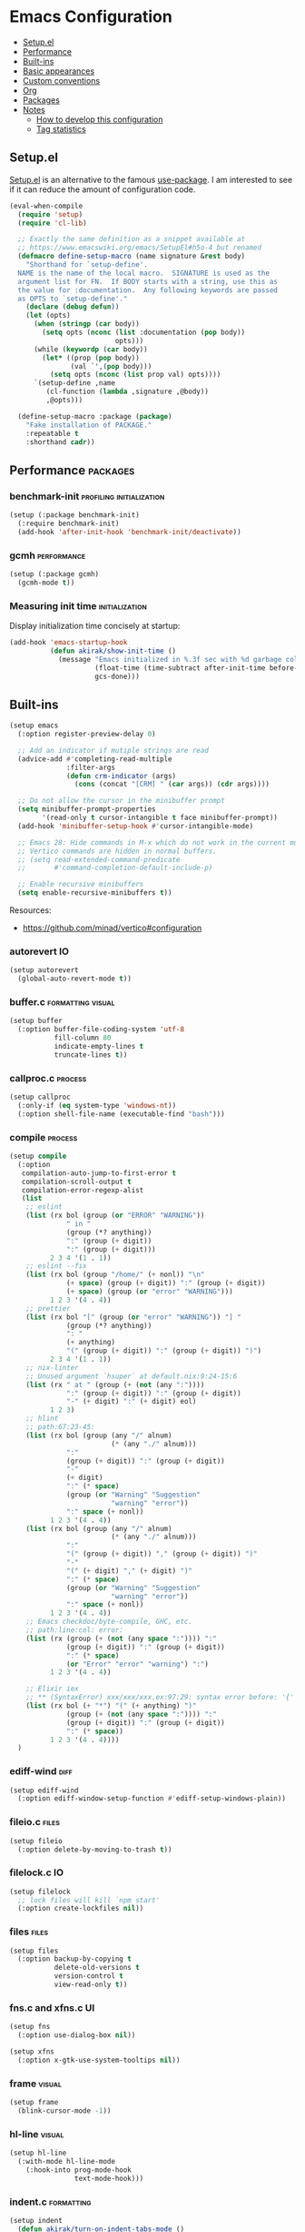 * Emacs Configuration
:PROPERTIES:
:TOC:      :include descendants :depth 1
:END:

:CONTENTS:
- [[#setupel][Setup.el]]
- [[#performance][Performance]]
- [[#built-ins][Built-ins]]
- [[#basic-appearances][Basic appearances]]
- [[#custom-conventions][Custom conventions]]
- [[#org][Org]]
- [[#packages][Packages]]
- [[#notes][Notes]]
  - [[#how-to-develop-this-configuration][How to develop this configuration]]
  - [[#tag-statistics][Tag statistics]]
:END:
** Setup.el
[[https://git.sr.ht/~pkal/setup][Setup.el]] is an alternative to the famous [[https://github.com/jwiegley/use-package][use-package]].
I am interested to see if it can reduce the amount of configuration code.

#+begin_src emacs-lisp
  (eval-when-compile
    (require 'setup)
    (require 'cl-lib)
  
    ;; Exactly the same definition as a snippet available at
    ;; https://www.emacswiki.org/emacs/SetupEl#h5o-4 but renamed
    (defmacro define-setup-macro (name signature &rest body)
      "Shorthand for `setup-define'.
    NAME is the name of the local macro.  SIGNATURE is used as the
    argument list for FN.  If BODY starts with a string, use this as
    the value for :documentation.  Any following keywords are passed
    as OPTS to `setup-define'."
      (declare (debug defun))
      (let (opts)
        (when (stringp (car body))
          (setq opts (nconc (list :documentation (pop body))
                            opts)))
        (while (keywordp (car body))
          (let* ((prop (pop body))
                 (val `',(pop body)))
            (setq opts (nconc (list prop val) opts))))
        `(setup-define ,name
           (cl-function (lambda ,signature ,@body))
           ,@opts)))
  
    (define-setup-macro :package (package)
      "Fake installation of PACKAGE."
      :repeatable t
      :shorthand cadr))
#+end_src
** Performance                                                    :packages:
# Note: Some of these should be loaded as early as possible.
*** benchmark-init                               :profiling:initialization:
#+begin_src emacs-lisp
  (setup (:package benchmark-init)
    (:require benchmark-init)
    (add-hook 'after-init-hook 'benchmark-init/deactivate))
#+end_src
*** gcmh                                                      :performance:
#+begin_src emacs-lisp
  (setup (:package gcmh)
    (gcmh-mode t))
#+end_src
*** Measuring init time                                    :initialization:
Display initialization time concisely at startup:

#+begin_src emacs-lisp
  (add-hook 'emacs-startup-hook
            (defun akirak/show-init-time ()
              (message "Emacs initialized in %.3f sec with %d garbage collections"
                       (float-time (time-subtract after-init-time before-init-time))
                       gcs-done)))
#+end_src
** Built-ins
:PROPERTIES:
:SORTING_TYPE: a
:END:
# Note: These should never fail.

#+begin_src emacs-lisp
  (setup emacs
    (:option register-preview-delay 0)
  
    ;; Add an indicator if mutiple strings are read
    (advice-add #'completing-read-multiple
                :filter-args
                (defun crm-indicator (args)
                  (cons (concat "[CRM] " (car args)) (cdr args))))
  
    ;; Do not allow the cursor in the minibuffer prompt
    (setq minibuffer-prompt-properties
          '(read-only t cursor-intangible t face minibuffer-prompt))
    (add-hook 'minibuffer-setup-hook #'cursor-intangible-mode)
  
    ;; Emacs 28: Hide commands in M-x which do not work in the current mode.
    ;; Vertico commands are hidden in normal buffers.
    ;; (setq read-extended-command-predicate
    ;;       #'command-completion-default-include-p)
  
    ;; Enable recursive minibuffers
    (setq enable-recursive-minibuffers t))
#+end_src

Resources:

- https://github.com/minad/vertico#configuration
*** autorevert                                                         :IO:
:PROPERTIES:
:CREATED_TIME: [2022-01-03 Mon 23:59]
:END:

#+begin_src emacs-lisp
  (setup autorevert
    (global-auto-revert-mode t))
#+end_src
*** buffer.c                                        :formatting:visual:
:PROPERTIES:
:CREATED_TIME: [2022-01-03 Mon 23:59]
:END:
#+begin_src emacs-lisp
  (setup buffer
    (:option buffer-file-coding-system 'utf-8
             fill-column 80
             indicate-empty-lines t
             truncate-lines t))
#+end_src
*** callproc.c                                                    :process:
:PROPERTIES:
:CREATED_TIME: [2022-01-03 Mon 23:59]
:END:

#+begin_src emacs-lisp
  (setup callproc
    (:only-if (eq system-type 'windows-nt))
    (:option shell-file-name (executable-find "bash")))
#+end_src
*** compile                                                       :process:
:PROPERTIES:
:CREATED_TIME: [2022-01-03 Mon 23:59]
:END:

#+begin_src emacs-lisp
  (setup compile
    (:option
     compilation-auto-jump-to-first-error t
     compilation-scroll-output t
     compilation-error-regexp-alist
     (list
      ;; eslint
      (list (rx bol (group (or "ERROR" "WARNING"))
                " in "
                (group (*? anything))
                ":" (group (+ digit))
                ":" (group (+ digit)))
            2 3 4 '(1 . 1))
      ;; eslint --fix
      (list (rx bol (group "/home/" (+ nonl)) "\n"
                (+ space) (group (+ digit)) ":" (group (+ digit))
                (+ space) (group (or "error" "WARNING")))
            1 2 3 '(4 . 4))
      ;; prettier
      (list (rx bol "[" (group (or "error" "WARNING")) "] "
                (group (*? anything))
                ": "
                (+ anything)
                "(" (group (+ digit)) ":" (group (+ digit)) ")")
            2 3 4 '(1 . 1))
      ;; nix-linter
      ;; Unused argument `hsuper` at default.nix:9:24-15:6
      (list (rx " at " (group (+ (not (any ":"))))
                ":" (group (+ digit)) ":" (group (+ digit))
                "-" (+ digit) ":" (+ digit) eol)
            1 2 3)
      ;; hlint
      ;; path:67:23-45:
      (list (rx bol (group (any "/" alnum)
                           (* (any "./" alnum)))
                ":"
                (group (+ digit)) ":" (group (+ digit))
                "-"
                (+ digit)
                ":" (* space)
                (group (or "Warning" "Suggestion"
                           "warning" "error"))
                ":" space (+ nonl))
            1 2 3 '(4 . 4))
      (list (rx bol (group (any "/" alnum)
                           (* (any "./" alnum)))
                ":"
                "(" (group (+ digit)) "," (group (+ digit)) ")"
                "-"
                "(" (+ digit) "," (+ digit) ")"
                ":" (* space)
                (group (or "Warning" "Suggestion"
                           "warning" "error"))
                ":" space (+ nonl))
            1 2 3 '(4 . 4))
      ;; Emacs checkdoc/byte-compile, GHC, etc.
      ;; path:line:col: error:
      (list (rx (group (+ (not (any space ":")))) ":"
                (group (+ digit)) ":" (group (+ digit))
                ":" (* space)
                (or "Error" "error" "warning") ":")
            1 2 3 '(4 . 4))
  
      ;; Elixir iex
      ;; ** (SyntaxError) xxx/xxx/xxx.ex:97:29: syntax error before: '{'
      (list (rx bol (+ "*") "(" (+ anything) ")"
                (group (+ (not (any space ":")))) ":"
                (group (+ digit)) ":" (group (+ digit))
                ":" (* space))
            1 2 3 '(4 . 4))))
    )
#+end_src
*** ediff-wind                                                       :diff:
:PROPERTIES:
:CREATED_TIME: [2022-01-03 Mon 23:59]
:END:

#+begin_src emacs-lisp
  (setup ediff-wind
    (:option ediff-window-setup-function #'ediff-setup-windows-plain))
#+end_src
*** fileio.c                                                        :files:
:PROPERTIES:
:CREATED_TIME: [2022-01-03 Mon 23:59]
:END:

#+begin_src emacs-lisp
  (setup fileio
    (:option delete-by-moving-to-trash t))
#+end_src
*** filelock.c                                                         :IO:
:PROPERTIES:
:CREATED_TIME: [2022-01-03 Mon 23:59]
:END:

#+begin_src emacs-lisp
  (setup filelock
    ;; lock files will kill `npm start'
    (:option create-lockfiles nil))
#+end_src
*** files                                                           :files:
:PROPERTIES:
:CREATED_TIME: [2022-01-03 Mon 23:59]
:END:

#+begin_src emacs-lisp
  (setup files
    (:option backup-by-copying t
             delete-old-versions t
             version-control t
             view-read-only t))
#+end_src
*** fns.c and xfns.c                                                   :UI:
:PROPERTIES:
:CREATED_TIME: [2022-01-03 Mon 23:59]
:END:

#+begin_src emacs-lisp
  (setup fns
    (:option use-dialog-box nil))
  
  (setup xfns
    (:option x-gtk-use-system-tooltips nil))
#+end_src
*** frame                                                          :visual:
:PROPERTIES:
:CREATED_TIME: [2022-01-03 Mon 23:59]
:END:

#+begin_src emacs-lisp
  (setup frame
    (blink-cursor-mode -1))
#+end_src
*** hl-line                                                        :visual:
:PROPERTIES:
:CREATED_TIME: [2022-01-03 Mon 23:59]
:END:

#+begin_src emacs-lisp
  (setup hl-line
    (:with-mode hl-line-mode
      (:hook-into prog-mode-hook
                  text-mode-hook)))
#+end_src
*** indent.c                                                   :formatting:
:PROPERTIES:
:CREATED_TIME: [2022-01-03 Mon 23:59]
:END:

#+begin_src emacs-lisp
  (setup indent
    (defun akirak/turn-on-indent-tabs-mode ()
      (interactive)
      (setq indent-tabs-mode 1))
  
    (dolist (mode-hook '(makefile-mode-hook))
      (add-hook mode-hook 'akirak/turn-on-indent-tabs-mode)))
#+end_src
*** mule
:PROPERTIES:
:CREATED_TIME: [2022-01-03 Mon 23:59]
:END:

#+begin_src emacs-lisp
  (setup mule-cmds
    (set-language-environment "UTF-8"))
#+end_src
*** paragraphs                                                       :text:
:PROPERTIES:
:CREATED_TIME: [2022-01-03 Mon 23:59]
:END:

#+begin_src emacs-lisp
  (setup paragraphs
    (:option sentence-end-double-space nil))
#+end_src
*** paren                                                     :parentheses:
:PROPERTIES:
:CREATED_TIME: [2022-01-03 Mon 23:59]
:END:

#+begin_src emacs-lisp
  (setup paren
    (show-paren-mode 1))
#+end_src
*** process.c                                                     :process:
:PROPERTIES:
:CREATED_TIME: [2022-01-03 Mon 23:59]
:END:

#+begin_src emacs-lisp
  (setup process
    ;; Expand read-process-output-max for lsp-mode
    (:option read-process-output-max (* 1024 1024)))
#+end_src
*** recentf                                                 :history:files:
:PROPERTIES:
:CREATED_TIME: [2022-01-03 Mon 23:59]
:END:

#+begin_src emacs-lisp
  (setup recentf
    (recentf-mode 1)
    (:option recentf-max-saved-items 200))
#+end_src
*** saveplace                                                     :history:
:PROPERTIES:
:CREATED_TIME: [2022-01-03 Mon 23:59]
:END:

#+begin_src emacs-lisp
  (setup saveplace
    (save-place-mode 1))
#+end_src
*** subr                                                               :UI:
:PROPERTIES:
:CREATED_TIME: [2022-01-03 Mon 23:59]
:END:

#+begin_src emacs-lisp
  (setup subr
    (fset 'yes-or-no-p 'y-or-n-p))
#+end_src
*** terminal.c                                                         :UI:
:PROPERTIES:
:CREATED_TIME: [2022-01-03 Mon 23:59]
:END:

#+begin_src emacs-lisp
  (setup terminal
    (:option ring-bell-function 'ignore))
#+end_src
*** tooltip                                                            :UI:
:PROPERTIES:
:CREATED_TIME: [2022-01-03 Mon 23:59]
:END:

#+begin_src emacs-lisp
  (setup tooltip
    (tooltip-mode -1))
#+end_src
*** vc-hooks                                                           :VC:
:PROPERTIES:
:CREATED_TIME: [2022-01-03 Mon 23:59]
:END:

#+begin_src emacs-lisp
  (setup vc-hooks
    (:option vc-follow-symlinks t
             vc-make-backup-files t))
#+end_src
*** view                                                       :navigation:
:PROPERTIES:
:CREATED_TIME: [2022-01-03 Mon 23:59]
:END:

#+begin_src emacs-lisp
  (setup view
    (:option view-inhibit-help-message t)
  
    (:with-map View-mode-map
      (:bind
       [remap scroll-up-command] #'View-scroll-half-page-forward
       [remap scroll-down-command] #'View-scroll-half-page-backward)))
#+end_src
*** window                                                     :navigation:
:PROPERTIES:
:CREATED_TIME: [2022-01-03 Mon 23:59]
:END:

#+begin_src emacs-lisp
  (setup window
    (:option recenter-positions '(top middle bottom))
  
    (defun akirak/scroll-half-height (&optional window)
      (/ (1- (window-height (or window (selected-window)))) 2))
  
    (:global
     ;; TODO: scroll-other-window and scroll-other-window-down
     [remap scroll-up-command]
     (defun akirak/scroll-half-page-forward (&optional arg)
       (interactive "P")
       (if (numberp arg)
           (scroll-up arg)
         (scroll-up (akirak/scroll-half-height))))
     [remap scroll-down-command]
     (defun akirak/scroll-half-page-backward (&optional arg)
       (interactive "P")
       (if (numberp arg)
           (scroll-down arg)
         (scroll-down (akirak/scroll-half-height))))))
#+end_src
*** winner                                                        :history:
:PROPERTIES:
:CREATED_TIME: [2022-01-03 Mon 23:59]
:END:

#+begin_src emacs-lisp
  (setup winner
    (winner-mode 1))
#+end_src
** Basic appearances                                                :visual:
*** Theme packages                                        :packages:
# Note: Theme packages don't depend on other packages, so they can be loaded earlier than others.
# I want a separate section for themes to add this comment.

The following theme packages are bundled with configuration:

#+begin_src emacs-lisp
  (setup (:package doom-themes))
  
  (setup (:package poet-theme))
#+end_src

No theme is set by default.
You can load a theme on startup by adding command line arguments to Emacs, e.g.

#+begin_src sh
  emacs --eval "(when init-file-user (require 'doom-themes) (load-theme 'doom-tomorrow-night t))"
#+end_src
*** Font families
You need to install the font separately.

#+begin_src emacs-lisp
  (defcustom akirak/base-face-family-alist
    '((default . "Cascadia Code"))
    "Alist of font families for faces."
    :type '(alist :key-type symbol
                  :value-type string)
    :set (lambda (symbol value)
           (set symbol value)
           (when window-system
             (let ((families (font-family-list)))
               (pcase-dolist (`(,face . ,family) value)
                 (if (member family families)
                     (set-face-attribute face nil :family family)
                   (message "Font family %s is not installed" family)))))))
#+end_src
** Custom conventions
*** Prefix for mode-specific commands
#+begin_src emacs-lisp
  (defcustom akirak/mode-prefix-key "C-,"
    "Prefix for mode-specific keybindings."
    :type 'string)
#+end_src
** Org                                                            :packages:
Embrace Org as a common document format for Emacs.
** Packages                                                       :packages:
:PROPERTIES:
:SORTING_TYPE: a
:END:
A bunch of useful packages are configured here.
*** bufler
:PROPERTIES:
:CREATED_TIME: [2022-01-02 Sun 22:51]
:END:

#+begin_src emacs-lisp
  (setup (:package bufler)
    (bufler-mode t)
    ;; Use it as a replacement for ibuffer
    (:global "C-x C-b" #'bufler))
#+end_src
*** magit                                                             :git:
#+begin_src emacs-lisp
  (setup (:package magit))
#+end_src
*** which-key                                       :usability:keybindings:
#+begin_src emacs-lisp
  (setup (:package which-key)
    (which-key-mode t)
    (which-key-setup-side-window-bottom))
#+end_src
** Notes                                                             :@note:
:PROPERTIES:
:TOC:      :depth 2
:END:
*** How to develop this configuration
:PROPERTIES:
:CREATED_TIME: [2022-01-02 Sun 14:52]
:CUSTOM_ID: develop-org-configuration
:END:
This configuration is maintained in Org, and [[file:.org-config.el][.org-config.el]] contains the configuration for the Org file. It uses [[https://github.com/akirak/org-starter][org-starter]], which is my package for maintaining file-specific Org configuration.

The workflow is as follows:

1. Use =org-capture= to add an entry with a source block to the configuration file.
2. Add further configuration for the package using =setup= and set tags on the heading.
3. Org entries are automatically sorted by package name when the buffer is saved.
*** Tag statistics
If you have [[https://github.com/alphapapa/org-ql/][org-ql]] installed, you can browse entries matching a tag by pressing =C-c C-o= on a link below:

#+name: tag-statistics
#+begin_src emacs-lisp :tangle no
  (->> (org-ql-select (current-buffer)
         '(and (level > 2)
               (not (tags "ARCHIVE")))
         :action '(org-get-tags))
       (--filter (not (member "@note" it)))
       (-flatten-n 1)
       (-group-by #'identity)
       (-map (pcase-lambda (`(,tag . ,items))
               (cons tag (length items))))
       (-sort (-on #'> #'cdr))
       (-map (pcase-lambda (`(,tag . ,count))
               (list (format "[[org-ql-search:tags:%s][%s]]" tag tag)
                     count))))
#+end_src

#+RESULTS: tag-statistics
| [[org-ql-search:tags:packages][packages]]       | 7 |
| [[org-ql-search:tags:visual][visual]]         | 5 |
| [[org-ql-search:tags:UI][UI]]             | 4 |
| [[org-ql-search:tags:process][process]]        | 3 |
| [[org-ql-search:tags:files][files]]          | 3 |
| [[org-ql-search:tags:history][history]]        | 3 |
| [[org-ql-search:tags:initialization][initialization]] | 2 |
| [[org-ql-search:tags:IO][IO]]             | 2 |
| [[org-ql-search:tags:formatting][formatting]]     | 2 |
| [[org-ql-search:tags:navigation][navigation]]     | 2 |
| [[org-ql-search:tags:profiling][profiling]]      | 1 |
| [[org-ql-search:tags:performance][performance]]    | 1 |
| [[org-ql-search:tags:diff][diff]]           | 1 |
| [[org-ql-search:tags:text][text]]           | 1 |
| [[org-ql-search:tags:parentheses][parentheses]]    | 1 |
| [[org-ql-search:tags:VC][VC]]             | 1 |
| [[org-ql-search:tags:git][git]]            | 1 |
| [[org-ql-search:tags:usability][usability]]      | 1 |
| [[org-ql-search:tags:keybindings][keybindings]]    | 1 |

*** Profiling (org-ql dblock example)                    :noexport:ARCHIVE:

#+BEGIN: org-ql :query "tags: profiling" :columns (heading)

#+END:
